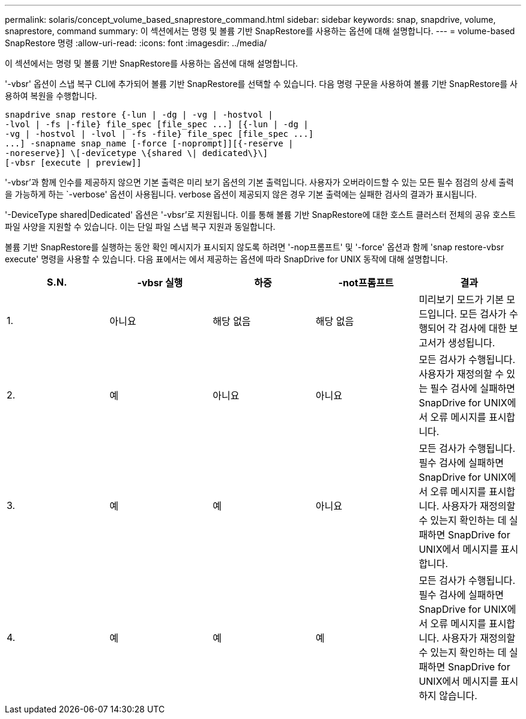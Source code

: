 ---
permalink: solaris/concept_volume_based_snaprestore_command.html 
sidebar: sidebar 
keywords: snap, snapdrive, volume, snaprestore, command 
summary: 이 섹션에서는 명령 및 볼륨 기반 SnapRestore를 사용하는 옵션에 대해 설명합니다. 
---
= volume-based SnapRestore 명령
:allow-uri-read: 
:icons: font
:imagesdir: ../media/


[role="lead"]
이 섹션에서는 명령 및 볼륨 기반 SnapRestore를 사용하는 옵션에 대해 설명합니다.

'-vbsr' 옵션이 스냅 복구 CLI에 추가되어 볼륨 기반 SnapRestore를 선택할 수 있습니다. 다음 명령 구문을 사용하여 볼륨 기반 SnapRestore를 사용하여 복원을 수행합니다.

[listing]
----
snapdrive snap restore {-lun | -dg | -vg | -hostvol |
-lvol | -fs |-file} file_spec [file_spec ...] [{-lun | -dg |
-vg | -hostvol | -lvol | -fs -file} file_spec [file_spec ...]
...] -snapname snap_name [-force [-noprompt]][{-reserve |
-noreserve}] \[-devicetype \{shared \| dedicated\}\]
[-vbsr [execute | preview]]
----
'-vbsr'과 함께 인수를 제공하지 않으면 기본 출력은 미리 보기 옵션의 기본 출력입니다. 사용자가 오버라이드할 수 있는 모든 필수 점검의 상세 출력을 가능하게 하는 `-verbose' 옵션이 사용됩니다. verbose 옵션이 제공되지 않은 경우 기본 출력에는 실패한 검사의 결과가 표시됩니다.

'-DeviceType shared|Dedicated' 옵션은 '-vbsr'로 지원됩니다. 이를 통해 볼륨 기반 SnapRestore에 대한 호스트 클러스터 전체의 공유 호스트 파일 사양을 지원할 수 있습니다. 이는 단일 파일 스냅 복구 지원과 동일합니다.

볼륨 기반 SnapRestore를 실행하는 동안 확인 메시지가 표시되지 않도록 하려면 '-nop프롬프트' 및 '-force' 옵션과 함께 'snap restore-vbsr execute' 명령을 사용할 수 있습니다. 다음 표에서는 에서 제공하는 옵션에 따라 SnapDrive for UNIX 동작에 대해 설명합니다.

|===
| S.N. | -vbsr 실행 | 하중 | -not프롬프트 | 결과 


 a| 
1.
 a| 
아니요
 a| 
해당 없음
 a| 
해당 없음
 a| 
미리보기 모드가 기본 모드입니다. 모든 검사가 수행되어 각 검사에 대한 보고서가 생성됩니다.



 a| 
2.
 a| 
예
 a| 
아니요
 a| 
아니요
 a| 
모든 검사가 수행됩니다. 사용자가 재정의할 수 있는 필수 검사에 실패하면 SnapDrive for UNIX에서 오류 메시지를 표시합니다.



 a| 
3.
 a| 
예
 a| 
예
 a| 
아니요
 a| 
모든 검사가 수행됩니다. 필수 검사에 실패하면 SnapDrive for UNIX에서 오류 메시지를 표시합니다. 사용자가 재정의할 수 있는지 확인하는 데 실패하면 SnapDrive for UNIX에서 메시지를 표시합니다.



 a| 
4.
 a| 
예
 a| 
예
 a| 
예
 a| 
모든 검사가 수행됩니다. 필수 검사에 실패하면 SnapDrive for UNIX에서 오류 메시지를 표시합니다. 사용자가 재정의할 수 있는지 확인하는 데 실패하면 SnapDrive for UNIX에서 메시지를 표시하지 않습니다.

|===